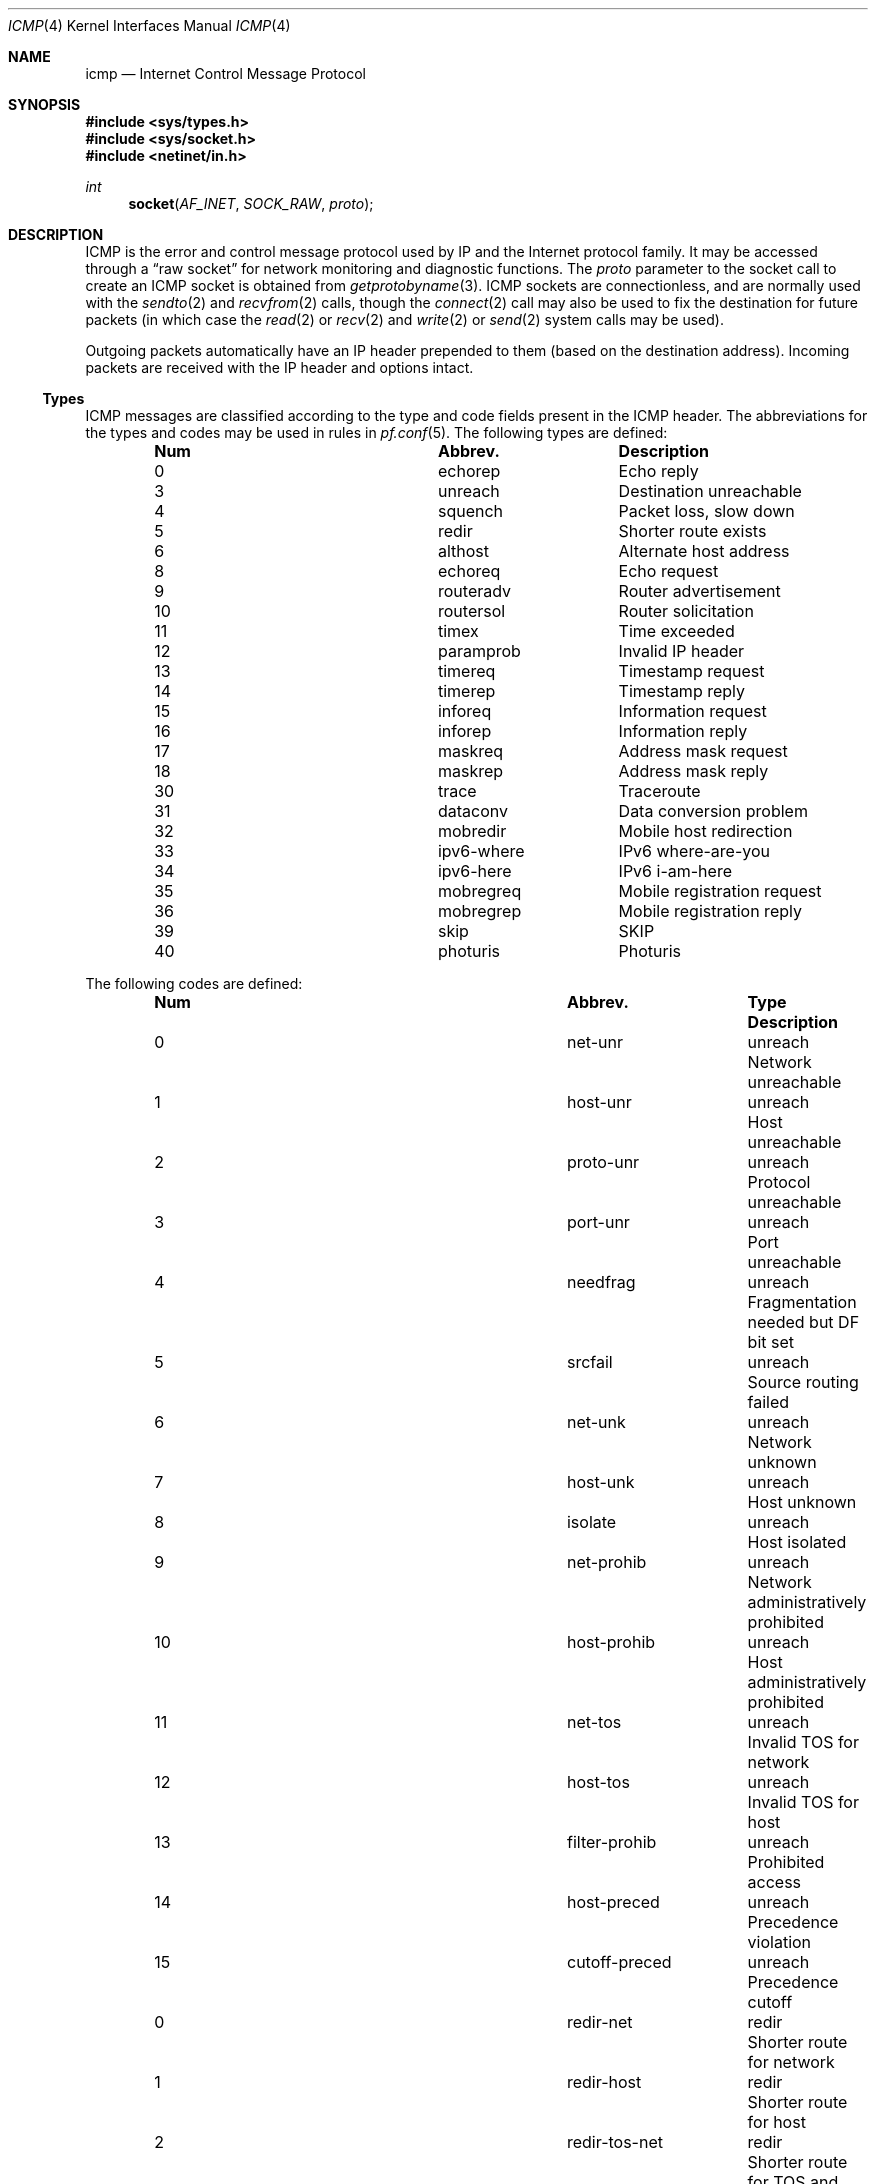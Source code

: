 .\" Copyright (c) 1986, 1991, 1993
.\"	The Regents of the University of California.  All rights reserved.
.\"
.\" Redistribution and use in source and binary forms, with or without
.\" modification, are permitted provided that the following conditions
.\" are met:
.\" 1. Redistributions of source code must retain the above copyright
.\"    notice, this list of conditions and the following disclaimer.
.\" 2. Redistributions in binary form must reproduce the above copyright
.\"    notice, this list of conditions and the following disclaimer in the
.\"    documentation and/or other materials provided with the distribution.
.\" 3. All advertising materials mentioning features or use of this software
.\"    must display the following acknowledgement:
.\"	This product includes software developed by the University of
.\"	California, Berkeley and its contributors.
.\" 4. Neither the name of the University nor the names of its contributors
.\"    may be used to endorse or promote products derived from this software
.\"    without specific prior written permission.
.\"
.\" THIS SOFTWARE IS PROVIDED BY THE REGENTS AND CONTRIBUTORS ``AS IS'' AND
.\" ANY EXPRESS OR IMPLIED WARRANTIES, INCLUDING, BUT NOT LIMITED TO, THE
.\" IMPLIED WARRANTIES OF MERCHANTABILITY AND FITNESS FOR A PARTICULAR PURPOSE
.\" ARE DISCLAIMED.  IN NO EVENT SHALL THE REGENTS OR CONTRIBUTORS BE LIABLE
.\" FOR ANY DIRECT, INDIRECT, INCIDENTAL, SPECIAL, EXEMPLARY, OR CONSEQUENTIAL
.\" DAMAGES (INCLUDING, BUT NOT LIMITED TO, PROCUREMENT OF SUBSTITUTE GOODS
.\" OR SERVICES; LOSS OF USE, DATA, OR PROFITS; OR BUSINESS INTERRUPTION)
.\" HOWEVER CAUSED AND ON ANY THEORY OF LIABILITY, WHETHER IN CONTRACT, STRICT
.\" LIABILITY, OR TORT (INCLUDING NEGLIGENCE OR OTHERWISE) ARISING IN ANY WAY
.\" OUT OF THE USE OF THIS SOFTWARE, EVEN IF ADVISED OF THE POSSIBILITY OF
.\" SUCH DAMAGE.
.\"
.\"     @(#)icmp.4	8.1 (Berkeley) 6/5/93
.\" $FreeBSD: src/share/man/man4/icmp.4,v 1.20.10.1.8.1 2012/03/03 06:15:13 kensmith Exp $
.\"
.Dd February 9, 2007
.Dt ICMP 4
.Os
.Sh NAME
.Nm icmp
.Nd Internet Control Message Protocol
.Sh SYNOPSIS
.In sys/types.h
.In sys/socket.h
.In netinet/in.h
.Ft int
.Fn socket AF_INET SOCK_RAW proto
.Sh DESCRIPTION
.Tn ICMP
is the error and control message protocol used
by
.Tn IP
and the Internet protocol family.
It may be accessed
through a
.Dq raw socket
for network monitoring
and diagnostic functions.
The
.Fa proto
parameter to the socket call to create an
.Tn ICMP
socket
is obtained from
.Xr getprotobyname 3 .
.Tn ICMP
sockets are connectionless,
and are normally used with the
.Xr sendto 2
and
.Xr recvfrom 2
calls, though the
.Xr connect 2
call may also be used to fix the destination for future
packets (in which case the
.Xr read 2
or
.Xr recv 2
and
.Xr write 2
or
.Xr send 2
system calls may be used).
.Pp
Outgoing packets automatically have an
.Tn IP
header prepended to
them (based on the destination address).
Incoming packets are received with the
.Tn IP
header and options intact.
.Ss Types
ICMP messages are classified according to the type and code fields
present in the ICMP header.
The abbreviations for the types and codes may be used in rules in
.Xr pf.conf 5 .
The following types are defined:
.Bl -column x xxxxxxxxxxxx -offset indent
.It Sy Num Ta Sy Abbrev. Ta Sy Description
.It 0 Ta echorep Ta "Echo reply"
.It 3 Ta unreach Ta "Destination unreachable"
.It 4 Ta squench Ta "Packet loss, slow down"
.It 5 Ta redir Ta "Shorter route exists"
.It 6 Ta althost Ta "Alternate host address"
.It 8 Ta echoreq Ta "Echo request"
.It 9 Ta routeradv Ta "Router advertisement"
.It 10 Ta routersol Ta "Router solicitation"
.It 11 Ta timex Ta "Time exceeded"
.It 12 Ta paramprob Ta "Invalid IP header"
.It 13 Ta timereq Ta "Timestamp request"
.It 14 Ta timerep Ta "Timestamp reply"
.It 15 Ta inforeq Ta "Information request"
.It 16 Ta inforep Ta "Information reply"
.It 17 Ta maskreq Ta "Address mask request"
.It 18 Ta maskrep Ta "Address mask reply"
.It 30 Ta trace Ta Traceroute
.It 31 Ta dataconv Ta "Data conversion problem"
.It 32 Ta mobredir Ta "Mobile host redirection"
.It 33 Ta ipv6-where Ta "IPv6 where-are-you"
.It 34 Ta ipv6-here Ta "IPv6 i-am-here"
.It 35 Ta mobregreq Ta "Mobile registration request"
.It 36 Ta mobregrep Ta "Mobile registration reply"
.It 39 Ta skip Ta SKIP
.It 40 Ta photuris Ta Photuris
.El
.Pp
The following codes are defined:
.Bl -column x xxxxxxxxxxxx xxxxxxxx -offset indent
.It Sy Num Ta Sy Abbrev. Ta Sy Type Ta Sy Description
.It 0 Ta net-unr Ta unreach Ta "Network unreachable"
.It 1 Ta host-unr Ta unreach Ta "Host unreachable"
.It 2 Ta proto-unr Ta unreach Ta "Protocol unreachable"
.It 3 Ta port-unr Ta unreach Ta "Port unreachable"
.It 4 Ta needfrag Ta unreach Ta "Fragmentation needed but DF bit set"
.It 5 Ta srcfail Ta unreach Ta "Source routing failed"
.It 6 Ta net-unk Ta unreach Ta "Network unknown"
.It 7 Ta host-unk Ta unreach Ta "Host unknown"
.It 8 Ta isolate Ta unreach Ta "Host isolated"
.It 9 Ta net-prohib Ta unreach Ta "Network administratively prohibited"
.It 10 Ta host-prohib Ta unreach Ta "Host administratively prohibited"
.It 11 Ta net-tos Ta unreach Ta "Invalid TOS for network"
.It 12 Ta host-tos Ta unreach Ta "Invalid TOS for host"
.It 13 Ta filter-prohib Ta unreach Ta "Prohibited access"
.It 14 Ta host-preced Ta unreach Ta "Precedence violation"
.It 15 Ta cutoff-preced Ta unreach Ta "Precedence cutoff"
.It 0 Ta redir-net Ta redir Ta "Shorter route for network"
.It 1 Ta redir-host Ta redir Ta "Shorter route for host"
.It 2 Ta redir-tos-net Ta redir Ta "Shorter route for TOS and network"
.It 3 Ta redir-tos-host Ta redir Ta "Shorter route for TOS and host"
.It 0 Ta normal-adv Ta routeradv Ta "Normal advertisement"
.It 16 Ta common-adv Ta routeradv Ta "Selective advertisement"
.It 0 Ta transit Ta timex Ta "Time exceeded in transit"
.It 1 Ta reassemb Ta timex Ta "Time exceeded in reassembly"
.It 0 Ta badhead Ta paramprob Ta "Invalid option pointer"
.It 1 Ta optmiss Ta paramprob Ta "Missing option"
.It 2 Ta badlen Ta paramprob Ta "Invalid length"
.It 1 Ta unknown-ind Ta photuris Ta "Unknown security index"
.It 2 Ta auth-fail Ta photuris Ta "Authentication failed"
.It 3 Ta decrypt-fail Ta photuris Ta "Decryption failed"
.El
.Ss MIB Variables
The
.Tn ICMP
protocol implements a number of variables in the
.Va net.inet.icmp
branch of the
.Xr sysctl 3
MIB.
.Bl -tag -width ".Va icmplim_output"
.It Va maskrepl
.Pq Vt boolean
Enable/disable replies to ICMP Address Mask Request packets.
Defaults to false.
.It Va maskfake
.Pq Vt "unsigned integer"
When
.Va maskrepl
is set and this value is non-zero,
it will be used instead of the real address mask when
the system replies to an ICMP Address Mask Request packet.
Defaults to 0.
.It Va icmplim
.Pq Vt integer
Bandwidth limit for ICMP replies in packets/second.
Used when
.Va icmplim_output
is non-zero.
Defaults to 200.
.It Va icmplim_output
.Pq Vt boolean
Enable/disable bandwidth limiting of ICMP replies.
Defaults to true.
.It Va drop_redirect
.Pq Vt boolean
Enable/disable dropping of ICMP Redirect packets.
Defaults to false.
.It Va log_redirect
.Pq Vt boolean
Enable/disable logging of ICMP Redirect packets.
Defaults to false.
.It Va bmcastecho
.Pq Vt boolean
Enable/disable ICMP replies received via broadcast or multicast.
Defaults to false.
.It Va reply_src
.Pq Vt str
An interface name used for the ICMP reply source in response to packets
which are not directly addressed to us.
By default continue with normal source selection.
.It Va reply_from_interface
.Pq Vt boolean
Use the IP address of the interface the packet came through in for
responses to packets which are not directly addressed to us.
If enabled, this rule is processed before all others.
By default, continue with normal source selection.
Enabling this option is particularly useful on routers because it
makes external traceroutes show the actual path a packet has taken
instead of the possibly different return path.
.It Va quotelen
.Pq Vt integer
Number of bytes from original packet to quote in ICMP reply.
This number is internally enforced to be at least 8 bytes (per RFC792)
and at most the maximal space left in the ICMP reply mbuf.
.El
.Sh ERRORS
A socket operation may fail with one of the following errors returned:
.Bl -tag -width Er
.It Bq Er EISCONN
when trying to establish a connection on a socket which
already has one, or when trying to send a datagram with the destination
address specified and the socket is already connected;
.It Bq Er ENOTCONN
when trying to send a datagram, but
no destination address is specified, and the socket has not been
connected;
.It Bq Er ENOBUFS
when the system runs out of memory for
an internal data structure;
.It Bq Er EADDRNOTAVAIL
when an attempt is made to create a
socket with a network address for which no network interface
exists.
.El
.Sh SEE ALSO
.Xr recv 2 ,
.Xr send 2 ,
.Xr inet 4 ,
.Xr intro 4 ,
.Xr ip 4 ,
.Xr pf.conf 5
.Sh HISTORY
The
.Nm
protocol appeared in
.Bx 4.3 .
